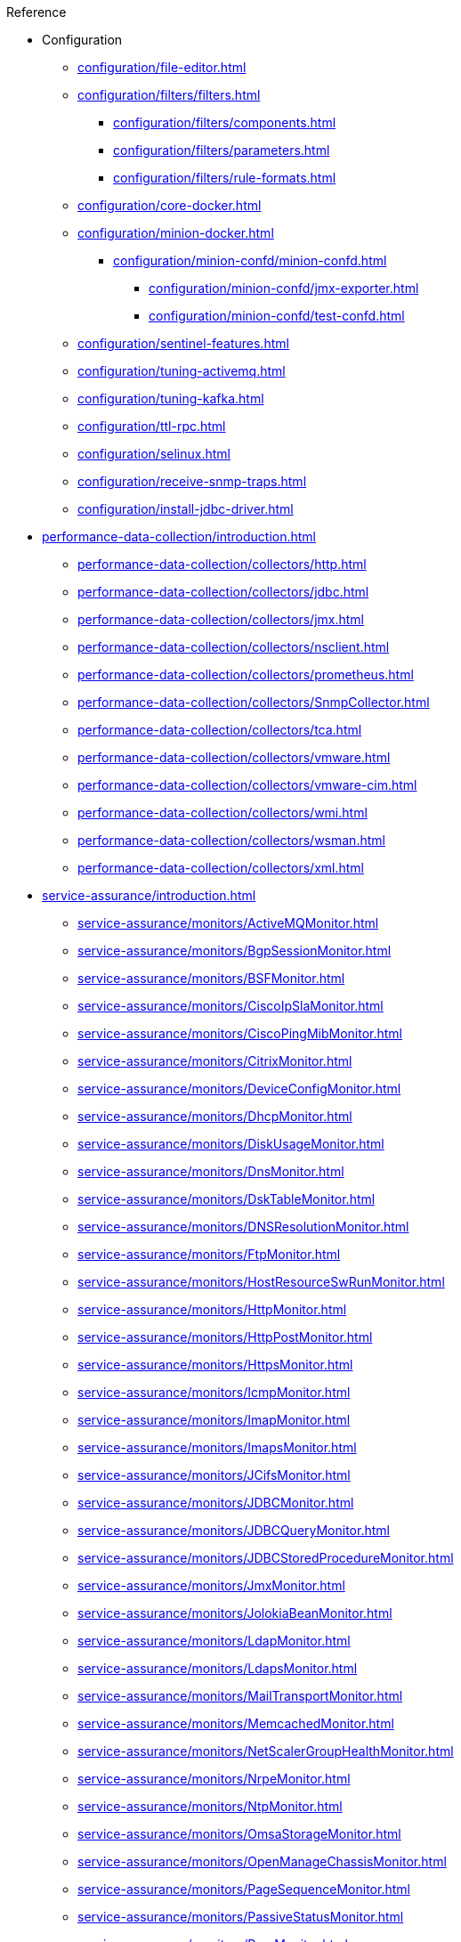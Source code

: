 
.Reference
* Configuration
** xref:configuration/file-editor.adoc[]
** xref:configuration/filters/filters.adoc[]
*** xref:configuration/filters/components.adoc[]
*** xref:configuration/filters/parameters.adoc[]
*** xref:configuration/filters/rule-formats.adoc[]
** xref:configuration/core-docker.adoc[]
** xref:configuration/minion-docker.adoc[]
*** xref:configuration/minion-confd/minion-confd.adoc[]
**** xref:configuration/minion-confd/jmx-exporter.adoc[]
**** xref:configuration/minion-confd/test-confd.adoc[]
** xref:configuration/sentinel-features.adoc[]
** xref:configuration/tuning-activemq.adoc[]
** xref:configuration/tuning-kafka.adoc[]
** xref:configuration/ttl-rpc.adoc[]
** xref:configuration/selinux.adoc[]
** xref:configuration/receive-snmp-traps.adoc[]
** xref:configuration/install-jdbc-driver.adoc[]



* xref:performance-data-collection/introduction.adoc[]
** xref:performance-data-collection/collectors/http.adoc[]
** xref:performance-data-collection/collectors/jdbc.adoc[]
** xref:performance-data-collection/collectors/jmx.adoc[]
** xref:performance-data-collection/collectors/nsclient.adoc[]
** xref:performance-data-collection/collectors/prometheus.adoc[]
** xref:performance-data-collection/collectors/SnmpCollector.adoc[]
** xref:performance-data-collection/collectors/tca.adoc[]
** xref:performance-data-collection/collectors/vmware.adoc[]
** xref:performance-data-collection/collectors/vmware-cim.adoc[]
** xref:performance-data-collection/collectors/wmi.adoc[]
** xref:performance-data-collection/collectors/wsman.adoc[]
** xref:performance-data-collection/collectors/xml.adoc[]

* xref:service-assurance/introduction.adoc[]
** xref:service-assurance/monitors/ActiveMQMonitor.adoc[]
** xref:service-assurance/monitors/BgpSessionMonitor.adoc[]
** xref:service-assurance/monitors/BSFMonitor.adoc[]
** xref:service-assurance/monitors/CiscoIpSlaMonitor.adoc[]
** xref:service-assurance/monitors/CiscoPingMibMonitor.adoc[]
** xref:service-assurance/monitors/CitrixMonitor.adoc[]
** xref:service-assurance/monitors/DeviceConfigMonitor.adoc[]
** xref:service-assurance/monitors/DhcpMonitor.adoc[]
** xref:service-assurance/monitors/DiskUsageMonitor.adoc[]
** xref:service-assurance/monitors/DnsMonitor.adoc[]
** xref:service-assurance/monitors/DskTableMonitor.adoc[]
** xref:service-assurance/monitors/DNSResolutionMonitor.adoc[]
** xref:service-assurance/monitors/FtpMonitor.adoc[]
** xref:service-assurance/monitors/HostResourceSwRunMonitor.adoc[]
** xref:service-assurance/monitors/HttpMonitor.adoc[]
** xref:service-assurance/monitors/HttpPostMonitor.adoc[]
** xref:service-assurance/monitors/HttpsMonitor.adoc[]
** xref:service-assurance/monitors/IcmpMonitor.adoc[]
** xref:service-assurance/monitors/ImapMonitor.adoc[]
** xref:service-assurance/monitors/ImapsMonitor.adoc[]
** xref:service-assurance/monitors/JCifsMonitor.adoc[]
** xref:service-assurance/monitors/JDBCMonitor.adoc[]
** xref:service-assurance/monitors/JDBCQueryMonitor.adoc[]
** xref:service-assurance/monitors/JDBCStoredProcedureMonitor.adoc[]
** xref:service-assurance/monitors/JmxMonitor.adoc[]
** xref:service-assurance/monitors/JolokiaBeanMonitor.adoc[]
** xref:service-assurance/monitors/LdapMonitor.adoc[]
** xref:service-assurance/monitors/LdapsMonitor.adoc[]
** xref:service-assurance/monitors/MailTransportMonitor.adoc[]
** xref:service-assurance/monitors/MemcachedMonitor.adoc[]
** xref:service-assurance/monitors/NetScalerGroupHealthMonitor.adoc[]
** xref:service-assurance/monitors/NrpeMonitor.adoc[]
** xref:service-assurance/monitors/NtpMonitor.adoc[]
** xref:service-assurance/monitors/OmsaStorageMonitor.adoc[]
** xref:service-assurance/monitors/OpenManageChassisMonitor.adoc[]
** xref:service-assurance/monitors/PageSequenceMonitor.adoc[]
** xref:service-assurance/monitors/PassiveStatusMonitor.adoc[]
** xref:service-assurance/monitors/PercMonitor.adoc[]
** xref:service-assurance/monitors/Pop3Monitor.adoc[]
** xref:service-assurance/monitors/PrTableMonitor.adoc[]
** xref:service-assurance/monitors/RadiusAuthMonitor.adoc[]
** xref:service-assurance/monitors/SmbMonitor.adoc[]
** xref:service-assurance/monitors/SmtpMonitor.adoc[]
** xref:service-assurance/monitors/SnmpMonitor.adoc[]
** xref:service-assurance/monitors/SshMonitor.adoc[]
** xref:service-assurance/monitors/SSLCertMonitor.adoc[]
** xref:service-assurance/monitors/StrafePingMonitor.adoc[]
** xref:service-assurance/monitors/SystemExecuteMonitor.adoc[]
** xref:service-assurance/monitors/TcpMonitor.adoc[]
** xref:service-assurance/monitors/TrivialTimeMonitor.adoc[]
** xref:service-assurance/monitors/VmwareCimMonitor.adoc[]
** xref:service-assurance/monitors/VmwareMonitor.adoc[]
** xref:service-assurance/monitors/WebMonitor.adoc[]
** xref:service-assurance/monitors/Win32ServiceMonitor.adoc[]
** xref:service-assurance/monitors/WmiMonitor.adoc[]
** xref:service-assurance/monitors/WsManMonitor.adoc[]

* xref:telemetryd/introduction.adoc[]
** xref:telemetryd/listeners/introduction.adoc[]
*** xref:telemetryd/listeners/tcp.adoc[]
*** xref:telemetryd/listeners/udp.adoc[]
** xref:telemetryd/protocols/introduction.adoc[]
*** xref:telemetryd/protocols/bmp/bmp.adoc[]
**** xref:telemetryd/protocols/bmp/setup.adoc[]
**** xref:telemetryd/protocols/bmp/parser.adoc[]
**** xref:telemetryd/protocols/bmp/adapter.adoc[]
**** xref:telemetryd/protocols/bmp/peer-status.adoc[]
**** xref:telemetryd/protocols/bmp/integration-adapter.adoc[]
**** xref:telemetryd/protocols/bmp/persisting-adapter.adoc[]
*** xref:telemetryd/protocols/nxos.adoc[]
*** xref:telemetryd/protocols/graphite.adoc[]
*** xref:telemetryd/protocols/ipfix.adoc[]
*** xref:telemetryd/protocols/jti.adoc[]
*** xref:telemetryd/protocols/netflow5.adoc[]
*** xref:telemetryd/protocols/netflow9.adoc[]
*** xref:telemetryd/protocols/openconfig.adoc[]
*** xref:telemetryd/protocols/sflow.adoc[]

* xref:ticketing/introduction.adoc[]
** xref:ticketing/ticketer/jira.adoc[]
** xref:ticketing/ticketer/remedy.adoc[]
** xref:ticketing/ticketer/tsrm.adoc[]

* Provisioning
** xref:provisioning/adapters/introduction.adoc[]
*** xref:provisioning/adapters/ddns.adoc[]
*** xref:provisioning/adapters/geoip.adoc[]
*** xref:provisioning/adapters/hardware-inventory.adoc[]
*** xref:provisioning/adapters/rdns.adoc[]
*** xref:provisioning/adapters/snmp-asset.adoc[]
*** xref:provisioning/adapters/snmp-metadata.adoc[]
*** xref:provisioning/adapters/wsman-asset.adoc[]
** xref:provisioning/handlers/introduction.adoc[]
*** xref:provisioning/handlers/dns.adoc[DNS]
*** xref:provisioning/handlers/file.adoc[File]
*** xref:provisioning/handlers/http.adoc[HTTP(S)]
*** xref:provisioning/handlers/vmware.adoc[VMware]
*** xref:provisioning/handlers/requisition-plugin.adoc[Requisition Plugins]
** xref:provisioning/policies.adoc[]
*** xref:provisioning/policies/ip-interface.adoc[]
*** xref:provisioning/policies/metadata.adoc[]
*** xref:provisioning/policies/node-category.adoc[]
*** xref:provisioning/policies/script.adoc[]
*** xref:provisioning/policies/snmp-interface.adoc[]
** xref:provisioning/detectors.adoc[]
*** xref:provisioning/detectors/ActiveMQDetector.adoc[ActiveMQ]
*** xref:provisioning/detectors/BgpSessionDetector.adoc[BGP Session]
*** xref:provisioning/detectors/BsfDetector.adoc[Bean Script]
*** xref:provisioning/detectors/DnsDetector.adoc[DNS]
*** xref:provisioning/detectors/FtpDetector.adoc[FTP]
*** xref:provisioning/detectors/HostResourceSWRunDetector.adoc[HostResourceSWRun]
*** xref:provisioning/detectors/HttpDetector.adoc[HTTP]
*** xref:provisioning/detectors/HttpsDetector.adoc[HTTPS]
*** xref:provisioning/detectors/JdbcDetector.adoc[JDBC]
*** xref:provisioning/detectors/JdbcQueryDetector.adoc[JDBC Query]
*** xref:provisioning/detectors/JdbcStoredProcedureDetector.adoc[JDBC Stored Procedure]
*** xref:provisioning/detectors/LoopDetector.adoc[Loop]
*** xref:provisioning/detectors/ReverseDNSLookupDetector.adoc[Reverse DNS]
*** xref:provisioning/detectors/SnmpDetector.adoc[SNMP]
*** xref:provisioning/detectors/TcpDetector.adoc[TCP]
*** xref:provisioning/detectors/TrivialTimeDetector.adoc[]
*** xref:provisioning/detectors/WebDetector.adoc[Web]
*** xref:provisioning/detectors/Win32ServiceDetector.adoc[Win32 Service]
*** xref:provisioning/detectors/WmiDetector.adoc[WMI]
*** xref:provisioning/detectors/WsmanDetector.adoc[WS-MAN]
*** xref:provisioning/detectors/WsmanWqlDetector.adoc[WS-MAN WQL]

* xref:daemons/introduction.adoc[]
** xref:daemons/daemon-config-files/ackd.adoc[]
** xref:daemons/daemon-config-files/alarmd.adoc[]
** xref:daemons/daemon-config-files/bsmd.adoc[]
** xref:daemons/daemon-config-files/collectd.adoc[]
** xref:daemons/daemon-config-files/discovery.adoc[]
** xref:daemons/daemon-config-files/enlinkd.adoc[]
** xref:daemons/daemon-config-files/eventd.adoc[]
** xref:daemons/daemon-config-files/jettyserver.adoc[]
** xref:daemons/daemon-config-files/karaf.adoc[]
** xref:daemons/daemon-config-files/karafstartupmonitor.adoc[]
** xref:daemons/daemon-config-files/notifd.adoc[]
** xref:daemons/daemon-config-files/perspectivepollerd.adoc[]
** xref:daemons/daemon-config-files/pollerd.adoc[]
** xref:daemons/daemon-config-files/provisiond.adoc[]
** xref:daemons/daemon-config-files/queued.adoc[]
** xref:daemons/daemon-config-files/reportd.adoc[]
** xref:daemons/daemon-config-files/rtcd.adoc[]
** xref:daemons/daemon-config-files/snmp-interface-poller.adoc[]
** xref:daemons/daemon-config-files/statsd.adoc[]
** xref:daemons/daemon-config-files/syslogd.adoc[]
** xref:daemons/daemon-config-files/telemetryd.adoc[]
** xref:daemons/daemon-config-files/ticketer.adoc[]
** xref:daemons/daemon-config-files/tl1d.adoc[]
** xref:daemons/daemon-config-files/trapd.adoc[]
** xref:daemons/daemon-config-files/vacuumd.adoc[]

* xref:glossary.adoc[]
